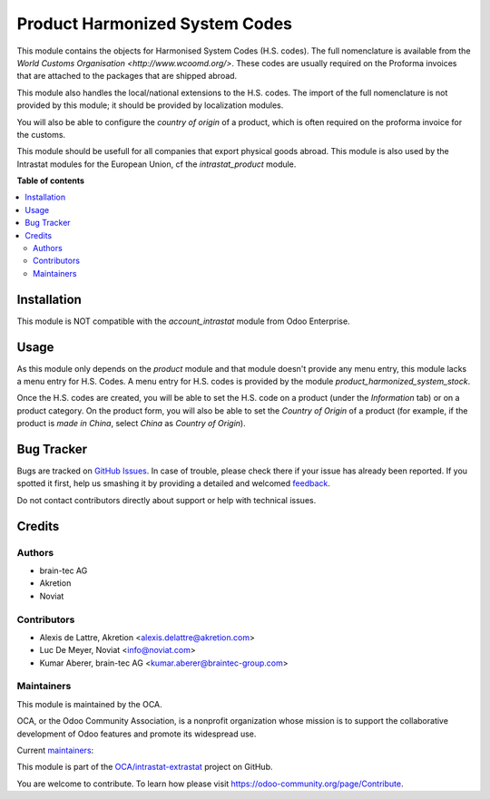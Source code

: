 ===============================
Product Harmonized System Codes
===============================

.. !!!!!!!!!!!!!!!!!!!!!!!!!!!!!!!!!!!!!!!!!!!!!!!!!!!!
   !! This file is generated by oca-gen-addon-readme !!
   !! changes will be overwritten.                   !!
   !!!!!!!!!!!!!!!!!!!!!!!!!!!!!!!!!!!!!!!!!!!!!!!!!!!!

.. |badge1| image:: https://img.shields.io/badge/maturity-Beta-yellow.png
    :target: https://odoo-community.org/page/development-status
    :alt: Beta
.. |badge2| image:: https://img.shields.io/badge/licence-AGPL--3-blue.png
    :target: http://www.gnu.org/licenses/agpl-3.0-standalone.html
    :alt: License: AGPL-3
.. |badge3| image:: https://img.shields.io/badge/github-OCA%2Fintrastat--extrastat-lightgray.png?logo=github
    :target: https://github.com/OCA/intrastat-extrastat/tree/14.0/product_harmonized_system
    :alt: OCA/intrastat-extrastat
.. |badge4| image:: https://img.shields.io/badge/weblate-Translate%20me-F47D42.png
    :target: https://translation.odoo-community.org/projects/intrastat-extrastat-14-0/intrastat-extrastat-14-0-product_harmonized_system
    :alt: Translate me on Weblate
.. |badge5| image:: https://img.shields.io/badge/runbot-Try%20me-875A7B.png
    :target: https://runbot.odoo-community.org/runbot/227/14.0
    :alt: Try me on Runbot

|badge1| |badge2| |badge3| |badge4| |badge5| 

This module contains the objects for Harmonised System Codes (H.S. codes). The full nomenclature is available from the `World Customs Organisation <http://www.wcoomd.org/>`. These codes are usually required on the Proforma invoices that are attached to the packages that are shipped abroad.

This module also handles the local/national extensions to the H.S. codes. The import of the full nomenclature is not provided by this module; it should be provided by localization modules.

You will also be able to configure the *country of origin* of a product, which is often required on the proforma invoice for the customs.

This module should be usefull for all companies that export physical goods abroad. This module is also used by the Intrastat modules for the European Union, cf the *intrastat_product* module.

**Table of contents**

.. contents::
   :local:

Installation
============

This module is NOT compatible with the *account_intrastat* module from Odoo Enterprise.

Usage
=====

As this module only depends on the *product* module and that module doesn't provide any menu entry, this module lacks a menu entry for H.S. Codes. A menu entry for H.S. codes is provided by the module *product_harmonized_system_stock*.

Once the H.S. codes are created, you will be able to set the H.S. code on a product (under the *Information* tab) or on a product category. On the product form, you will also be able to set the *Country of Origin* of a product (for example, if the product is *made in China*, select *China* as *Country of Origin*).

Bug Tracker
===========

Bugs are tracked on `GitHub Issues <https://github.com/OCA/intrastat-extrastat/issues>`_.
In case of trouble, please check there if your issue has already been reported.
If you spotted it first, help us smashing it by providing a detailed and welcomed
`feedback <https://github.com/OCA/intrastat-extrastat/issues/new?body=module:%20product_harmonized_system%0Aversion:%2014.0%0A%0A**Steps%20to%20reproduce**%0A-%20...%0A%0A**Current%20behavior**%0A%0A**Expected%20behavior**>`_.

Do not contact contributors directly about support or help with technical issues.

Credits
=======

Authors
~~~~~~~

* brain-tec AG
* Akretion
* Noviat

Contributors
~~~~~~~~~~~~

* Alexis de Lattre, Akretion <alexis.delattre@akretion.com>
* Luc De Meyer, Noviat <info@noviat.com>
* Kumar Aberer, brain-tec AG <kumar.aberer@braintec-group.com>

Maintainers
~~~~~~~~~~~

This module is maintained by the OCA.

.. image:: https://odoo-community.org/logo.png
   :alt: Odoo Community Association
   :target: https://odoo-community.org

OCA, or the Odoo Community Association, is a nonprofit organization whose
mission is to support the collaborative development of Odoo features and
promote its widespread use.

.. |maintainer-alexis-via| image:: https://github.com/alexis-via.png?size=40px
    :target: https://github.com/alexis-via
    :alt: alexis-via
.. |maintainer-luc-demeyer| image:: https://github.com/luc-demeyer.png?size=40px
    :target: https://github.com/luc-demeyer
    :alt: luc-demeyer

Current `maintainers <https://odoo-community.org/page/maintainer-role>`__:

|maintainer-alexis-via| |maintainer-luc-demeyer| 

This module is part of the `OCA/intrastat-extrastat <https://github.com/OCA/intrastat-extrastat/tree/14.0/product_harmonized_system>`_ project on GitHub.

You are welcome to contribute. To learn how please visit https://odoo-community.org/page/Contribute.
